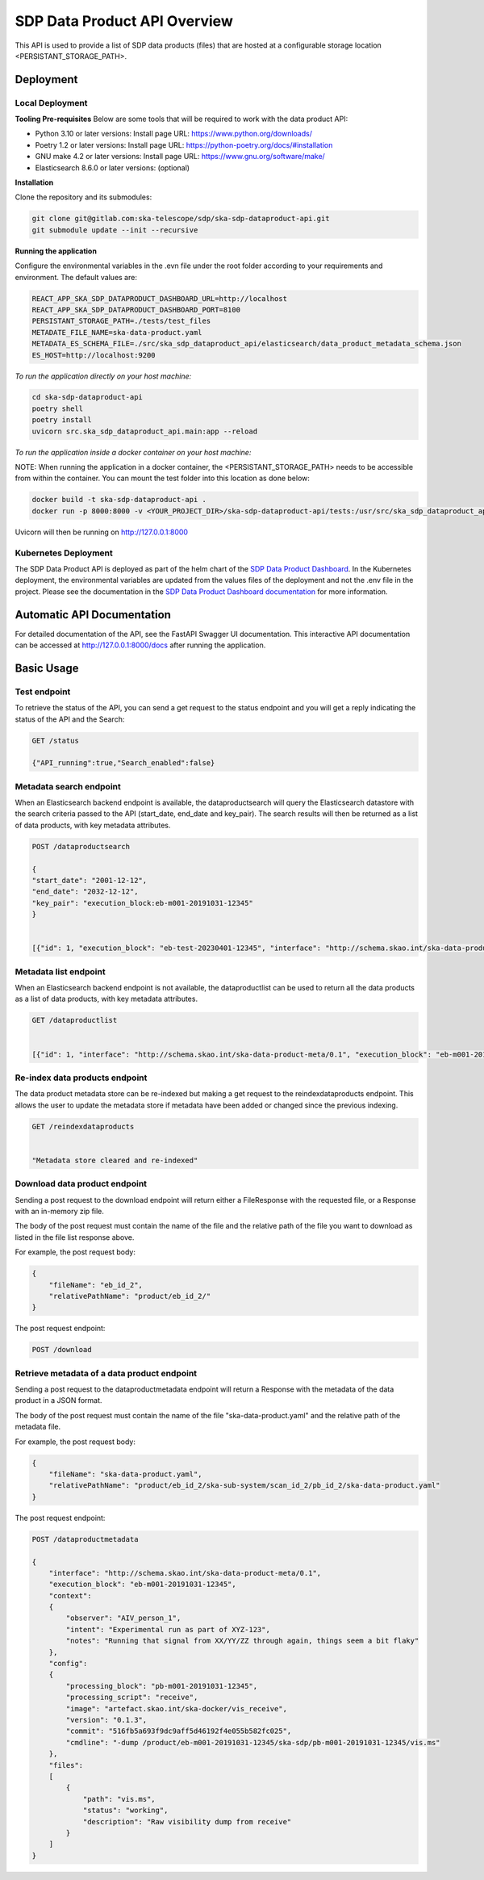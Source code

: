 SDP Data Product API Overview
=============

This API is used to provide a list of SDP data products (files) that are hosted at a configurable storage location <PERSISTANT_STORAGE_PATH>.


Deployment
-----

Local Deployment
~~~~~~~~~~~
**Tooling Pre-requisites**
Below are some tools that will be required to work with the data product API:

- Python 3.10 or later versions: Install page URL: https://www.python.org/downloads/
- Poetry 1.2 or later versions: Install page URL: https://python-poetry.org/docs/#installation
- GNU make 4.2 or later versions: Install page URL: https://www.gnu.org/software/make/
- Elasticsearch 8.6.0 or later versions: (optional)

**Installation**

Clone the repository and its submodules:

.. code-block:: bash

    git clone git@gitlab.com:ska-telescope/sdp/ska-sdp-dataproduct-api.git
    git submodule update --init --recursive

**Running the application**

Configure the environmental variables in the .evn file under the root folder according to your requirements and environment. The default values are:

.. code-block:: bash

    REACT_APP_SKA_SDP_DATAPRODUCT_DASHBOARD_URL=http://localhost
    REACT_APP_SKA_SDP_DATAPRODUCT_DASHBOARD_PORT=8100
    PERSISTANT_STORAGE_PATH=./tests/test_files
    METADATE_FILE_NAME=ska-data-product.yaml
    METADATA_ES_SCHEMA_FILE=./src/ska_sdp_dataproduct_api/elasticsearch/data_product_metadata_schema.json
    ES_HOST=http://localhost:9200

*To run the application directly on your host machine:*

.. code-block:: bash

    cd ska-sdp-dataproduct-api
    poetry shell
    poetry install
    uvicorn src.ska_sdp_dataproduct_api.main:app --reload

*To run the application inside a docker container on your host machine:*

NOTE: When running the application in a docker container, the <PERSISTANT_STORAGE_PATH> needs to be accessible from within the container. You can mount the test folder into this location as done below:

.. code-block:: bash

    docker build -t ska-sdp-dataproduct-api .
    docker run -p 8000:8000 -v <YOUR_PROJECT_DIR>/ska-sdp-dataproduct-api/tests:/usr/src/ska_sdp_dataproduct_api/tests ska-sdp-dataproduct-api

Uvicorn will then be running on http://127.0.0.1:8000

Kubernetes Deployment
~~~~~~~~~~~



The SDP Data Product API is deployed as part of the helm chart of the `SDP Data Product Dashboard <https://gitlab.com/ska-telescope/sdp/ska-sdp-dataproduct-dashboard>`_. In the Kubernetes deployment, the environmental variables are updated from the values files of the deployment and not the .env file in the project. Please see the documentation in the `SDP Data Product Dashboard documentation <https://developer.skao.int/projects/ska-sdp-dataproduct-dashboard/en/latest/?badge=latest>`_ for more information.



Automatic API Documentation
-----
For detailed documentation of the API, see the FastAPI Swagger UI documentation. This interactive API documentation can be accessed at http://127.0.0.1:8000/docs after running the application.

Basic Usage
-----

Test endpoint
~~~~~~~~~~~


To retrieve the status of the API, you can send a get request to the status endpoint and you will get a reply indicating the status of the API and the Search:

.. code-block:: bash

    GET /status

    {"API_running":true,"Search_enabled":false}



Metadata search endpoint
~~~~~~~~~~~

When an Elasticsearch backend endpoint is available, the dataproductsearch will query the Elasticsearch datastore with the search criteria passed to the API (start_date, end_date and key_pair). The search results will then be returned as a list of data products, with key metadata attributes.

.. code-block:: bash

    POST /dataproductsearch

    {
    "start_date": "2001-12-12",
    "end_date": "2032-12-12",
    "key_pair": "execution_block:eb-m001-20191031-12345"
    }


    [{"id": 1, "execution_block": "eb-test-20230401-12345", "interface": "http://schema.skao.int/ska-data-product-meta/0.1", "date_created": "2023-04-01", "dataproduct_file": "product/eb-test-20230401-12345", "metadata_file": "product/eb-test-20230401-12345/ska-data-product.yaml", "obscore.dataproduct_type": "MS"}, {"id": 2, "interface": "http://schema.skao.int/ska-data-product-meta/0.1", "execution_block": "eb-m004-20191031-12345", "date_created": "2019-10-31", "dataproduct_file": "product/eb-m004-20191031-12345", "metadata_file": "product/eb-m004-20191031-12345/ska-data-product.yaml", "obscore.dataproduct_type": "MS"}]

Metadata list endpoint
~~~~~~~~~~~

When an Elasticsearch backend endpoint is not available, the dataproductlist can be used to return all the data products as a list of data products, with key metadata attributes.

.. code-block:: bash

    GET /dataproductlist


    [{"id": 1, "interface": "http://schema.skao.int/ska-data-product-meta/0.1", "execution_block": "eb-m001-20191031-12345", "date_created": "2019-10-31", "dataproduct_file": "product/eb-m001-20221212-12345", "metadata_file": "product/eb-m001-20221212-12345/ska-data-product.yaml"}, {"id": 2, "interface": "http://schema.skao.int/ska-data-product-meta/0.1", "execution_block": "eb-m002-20221212-12345", "date_created": "2022-12-12", "dataproduct_file": "product/eb-m002-20221212-12345", "metadata_file": "product/eb-m002-20221212-12345/ska-data-product.yaml"}]


Re-index data products endpoint
~~~~~~~~~~~

The data product metadata store can be re-indexed but making a get request to the reindexdataproducts endpoint. This allows the user to update the metadata store if metadata have been added or changed since the previous indexing.

.. code-block:: bash

    GET /reindexdataproducts


    "Metadata store cleared and re-indexed"

Download data product endpoint
~~~~~~~~~~~

Sending a post request to the download endpoint will return either a FileResponse with the requested file, or a Response with an in-memory zip file.

The body of the post request must contain the name of the file and the relative path of the file you want to download as listed in the file list response above. 

For example, the post request body:

.. code-block:: bash

    {
        "fileName": "eb_id_2",
        "relativePathName": "product/eb_id_2/"
    }

The post request endpoint: 

.. code-block:: bash

    POST /download


Retrieve metadata of a data product endpoint
~~~~~~~~~~~

Sending a post request to the dataproductmetadata endpoint will return a Response with the metadata of the data product in a JSON format.

The body of the post request must contain the name of the file "ska-data-product.yaml" and the relative path of the metadata file. 

For example, the post request body:

.. code-block:: bash

    {
        "fileName": "ska-data-product.yaml",
        "relativePathName": "product/eb_id_2/ska-sub-system/scan_id_2/pb_id_2/ska-data-product.yaml"
    }

The post request endpoint: 

.. code-block:: bash

    POST /dataproductmetadata

    {
        "interface": "http://schema.skao.int/ska-data-product-meta/0.1", 
        "execution_block": "eb-m001-20191031-12345", 
        "context": 
        {
            "observer": "AIV_person_1", 
            "intent": "Experimental run as part of XYZ-123", 
            "notes": "Running that signal from XX/YY/ZZ through again, things seem a bit flaky"
        }, 
        "config": 
        {
            "processing_block": "pb-m001-20191031-12345", 
            "processing_script": "receive", 
            "image": "artefact.skao.int/ska-docker/vis_receive", 
            "version": "0.1.3", 
            "commit": "516fb5a693f9dc9aff5d46192f4e055b582fc025", 
            "cmdline": "-dump /product/eb-m001-20191031-12345/ska-sdp/pb-m001-20191031-12345/vis.ms"
        }, 
        "files": 
        [
            {
                "path": "vis.ms", 
                "status": "working", 
                "description": "Raw visibility dump from receive"
            }
        ]
    }